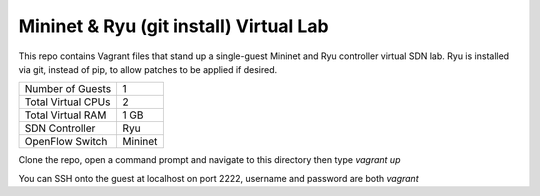 Mininet & Ryu (git install) Virtual Lab
=======================================

This repo contains Vagrant files that stand up a single-guest Mininet and 
Ryu controller virtual SDN lab. Ryu is installed via git, instead of pip, to
allow patches to be applied if desired.

+--------------------------+------------+
| Number of Guests         |          1 |
+--------------------------+------------+
| Total Virtual CPUs       |          2 |
+--------------------------+------------+
| Total Virtual RAM        |       1 GB |
+--------------------------+------------+
| SDN Controller           |        Ryu |
+--------------------------+------------+
| OpenFlow Switch          |    Mininet |
+--------------------------+------------+

Clone the repo, open a command prompt and navigate to this directory then type *vagrant up*

You can SSH onto the guest at localhost on port 2222, username and password are both *vagrant*